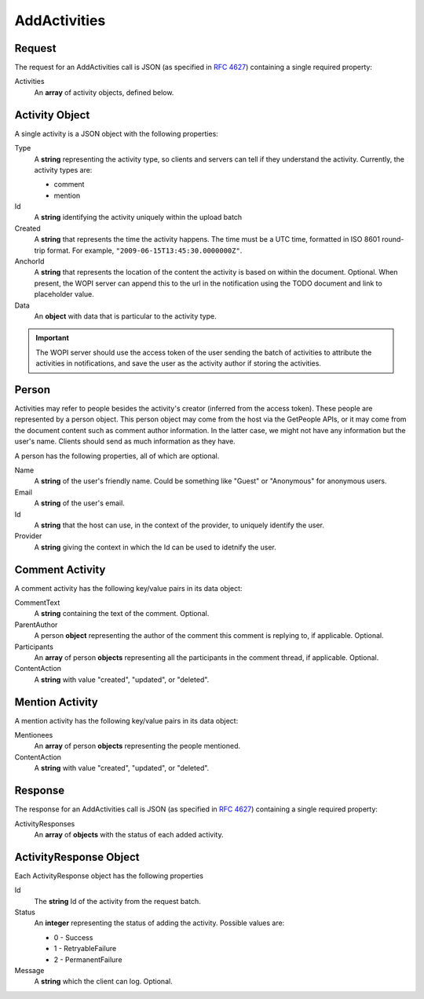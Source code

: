 
..  index:: WOPI requests; AddActivities, AddActivities

..  |operation| replace:: AddActivities

..  _AddActivities:

AddActivities
=============

..  default-domain:: http

..  post:: /wopi/files/(file_id)/activities

    The |operation| API sends activities about the file to the host.  The host can use these activities to send users notifications about
    their documents -- for instance, that someone made comments.  The host can also choose to store these activities to enable an activity feed,
    or other features based on knowledge of past activities.

    ..  include:: /_fragments/common_params.rst

    :reqheader X-WOPI-Override:
        The **string** ``ADD_ACTIVITIES``. Required.

    :code 200: Success
    :code 400: Couldn't deserialize request. Should not be returned for activities of unknown type
    :code 401: Invalid :term:`access token`
    :code 404: Resource not found/user unauthorized
    :code 500: Server error
    :code 501: AddActivities is not supported

    ..  include:: /_fragments/common_headers.rst

Request
-------

The request for an |operation| call is JSON (as specified in :rfc:`4627`) containing a single required property:

Activities
    An **array** of activity objects, defined below.


Activity Object
---------------

A single activity is a JSON object with the following properties:

Type
    A **string** representing the activity type, so clients and servers can tell if they understand the activity.
    Currently, the activity types are:

    * comment
    * mention

Id
    A **string** identifying the activity uniquely within the upload batch

Created
    A **string** that represents the time the activity happens.  The time must be a UTC time, formatted in ISO 8601 round-trip format.
    For example, ``"2009-06-15T13:45:30.0000000Z"``.

AnchorId
    A **string** that represents the location of the content the activity is based on within the document.  Optional.  When present,
    the WOPI server can append this to the url in the notification using the TODO document and link to placeholder value.

Data
    An **object** with data that is particular to the activity type.

..  important::
    The WOPI server should use the access token of the user sending the batch of activities to attribute the activities in notifications,
    and save the user as the activity author if storing the activities.

Person
------

Activities may refer to people besides the activity's creator (inferred from the access token). These people are represented by a person object.
This person object may come from the host via the GetPeople APIs, or it may come from the document content such as comment author information.
In the latter case, we might not have any information but the user's name.  Clients should send as much information as they have.

A person has the following properties, all of which are optional.

Name
    A **string** of the user's friendly name.  Could be something like "Guest" or "Anonymous" for anonymous users.

Email
    A **string** of the user's email.

Id
    A **string** that the host can use, in the context of the provider, to uniquely identify the user.

Provider
    A **string** giving the context in which the Id can be used to idetnify the user.

Comment Activity
----------------

A comment activity has the following key/value pairs in its data object:

CommentText
    A **string** containing the text of the comment. Optional.

ParentAuthor
    A person **object** representing the author of the comment this comment is replying to, if applicable.  Optional.

Participants
    An **array** of person **objects** representing all the participants in the comment thread, if applicable.  Optional.

ContentAction
    A **string** with value "created", "updated", or "deleted".

Mention Activity
----------------

A mention activity has the following key/value pairs in its data object:

Mentionees
    An **array** of person **objects** representing the people mentioned.

ContentAction
    A **string** with value "created", "updated", or "deleted".

Response
--------

The response for an |operation| call is JSON (as specified in :rfc:`4627`) containing a single required property:

ActivityResponses
    An **array** of **objects** with the status of each added activity.

ActivityResponse Object
-----------------------

Each ActivityResponse object has the following properties

Id
    The **string** Id of the activity from the request batch.

Status
    An **integer** representing the status of adding the activity.  Possible values are:

    * 0 - Success
    * 1 - RetryableFailure
    * 2 - PermanentFailure

Message
    A **string** which the client can log. Optional.